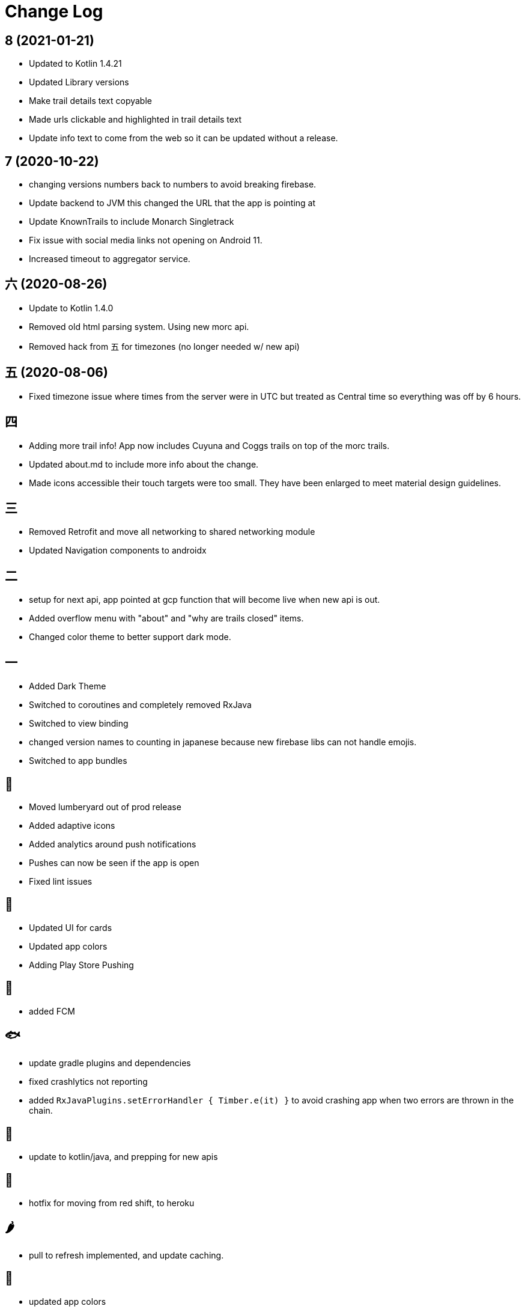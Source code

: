 = Change Log

== 8 (2021-01-21)

- Updated to Kotlin 1.4.21
- Updated Library versions
- Make trail details text copyable
- Made urls clickable and highlighted in trail details text
- Update info text to come from the web so it can be updated without a release.

== 7 (2020-10-22)

- changing versions numbers back to numbers to avoid breaking firebase.
- Update backend to JVM this changed the URL that the app is pointing at
- Update KnownTrails to include Monarch Singletrack
- Fix issue with social media links not opening on Android 11.
- Increased timeout to aggregator service.

== 六 (2020-08-26)

- Update to Kotlin 1.4.0
- Removed old html parsing system. Using new morc api.
- Removed hack from 五 for timezones (no longer needed w/ new api)

== 五 (2020-08-06)

- Fixed timezone issue where times from the server were in UTC but treated as Central time so everything was off
by 6 hours.

== 四

- Adding more trail info! App now includes Cuyuna and Coggs trails on top of the morc trails.
- Updated about.md to include more info about the change.
- Made icons accessible their touch targets were too small. They have been enlarged to meet material design guidelines.

== 三

- Removed Retrofit and move all networking to shared networking module
- Updated Navigation components to androidx

== 二

- setup for next api, app pointed at gcp function that will become live when new api is out.
- Added overflow menu with "about" and "why are trails closed" items.
- Changed color theme to better support dark mode.

== 一

- Added Dark Theme
- Switched to coroutines and completely removed RxJava
- Switched to view binding
- changed version names to counting in japanese because new firebase libs can not
handle emojis.
- Switched to app bundles

== 🥝

- Moved lumberyard out of prod release
- Added adaptive icons
- Added analytics around push notifications
- Pushes can now be seen if the app is open
- Fixed lint issues

== 🍦

- Updated UI for cards
- Updated app colors
- Adding Play Store Pushing

== 🍇

- added FCM

== 🐟

- update gradle plugins and dependencies
- fixed crashlytics not reporting
- added `RxJavaPlugins.setErrorHandler { Timber.e(it) }` to avoid crashing app when two errors are
thrown in the chain.

== 🥚

- update to kotlin/java, and prepping for new apis

== 🍩

- hotfix for moving from red shift, to heroku

== 🌶

- pull to refresh implemented, and update caching.

== 🍌

- updated app colors
- updated app icon
- updated app name

== 🍎

- Initial Release
